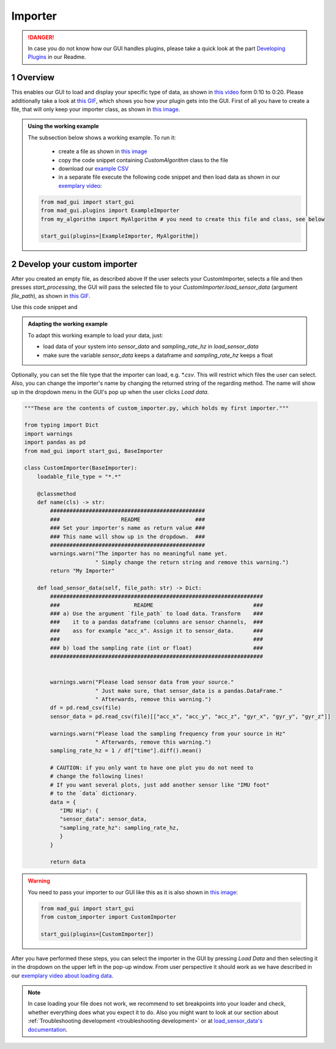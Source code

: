 .. sectnum::

.. _implement importer:

********
Importer
********

.. danger::

   In case you do not know how our GUI handles plugins, please take a quick look at the part
   `Developing Plugins <https://mad-gui.readthedocs.io/en/latest/README.html#developing-plugins>`_ in our Readme.

Overview
########

This enables our GUI to load and display your specific type of data, as shown in
`this video <https://www.youtube.com/embed/akxcuFOesC8?start=9>`_ form 0:10 to 0:20.
Please additionally take a look at `this GIF <_static/gifs/importer.gif>`_, which shows you how your plugin gets into the GUI.
First of all you have to create a file, that will only keep your importer class, as shown in
`this image <_static/images/development/importer_create_file.png>`_.

.. admonition:: Using the working example
   :class: tip

   The subsection below shows a working example. To run it:

     - create a file as shown in `this image <_static/images/development/importer_create_file.png>`_
     - copy the code snippet containing `CustomAlgorithm` class to the file
     - download our `example CSV <https://github.com/mad-lab-fau/mad-gui/raw/main/example_data/sensor_data.zip>`_
     - in a separate file execute the following code snippet and then load data as shown in our
       `exemplary video <https://www.youtube.com/watch?v=akxcuFOesC8&t=9s>`_:

   .. code-block:: python

       from mad_gui import start_gui
       from mad_gui.plugins import ExampleImporter
       from my_algorithm import MyAlgorithm # you need to create this file and class, see below

       start_gui(plugins=[ExampleImporter, MyAlgorithm])

Develop your custom importer
############################

After you created an empty file, as described above
If the user selects your CustomImporter, selects a file and then presses `start_processing`, the GUI will pass the
selected file to your `CustomImporter.load_sensor_data` (argument `file_path`), as shown in `this GIF <_static/gifs/importer.gif>`_.

Use this code snippet and

.. admonition:: Adapting the working example
   :class: tip

   To adapt this working example to load your data, just:

   - load data of your system into `sensor_data` and `sampling_rate_hz` in `load_sensor_data`
   - make sure the variable `sensor_data` keeps a dataframe and `sampling_rate_hz` keeps a float

Optionally, you can set the file type that the importer can load, e.g. `*.csv`.
This will restrict which files the user can select.
Also, you can change the importer's name by changing the returned string of the regarding method.
The name will show up in the dropdown menu in the GUI's pop up when the user clicks `Load data`.

.. code-block:: python

    """These are the contents of custom_importer.py, which holds my first importer."""

    from typing import Dict
    import warnings
    import pandas as pd
    from mad_gui import start_gui, BaseImporter

    class CustomImporter(BaseImporter):
        loadable_file_type = "*.*"

        @classmethod
        def name(cls) -> str:
            ################################################
            ###                   README                 ###
            ### Set your importer's name as return value ###
            ### This name will show up in the dropdown.  ###
            ################################################
            warnings.warn("The importer has no meaningful name yet.
                          " Simply change the return string and remove this warning.")
            return "My Importer"

        def load_sensor_data(self, file_path: str) -> Dict:
            ##################################################################
            ###                       README                               ###
            ### a) Use the argument `file_path` to load data. Transform    ###
            ###    it to a pandas dataframe (columns are sensor channels,  ###
            ###    ass for example "acc_x". Assign it to sensor_data.      ###
            ###                                                            ###
            ### b) load the sampling rate (int or float)                   ###
            ##################################################################


            warnings.warn("Please load sensor data from your source."
                          " Just make sure, that sensor_data is a pandas.DataFrame."
                          " Afterwards, remove this warning.")
            df = pd.read_csv(file)
            sensor_data = pd.read_csv(file)[["acc_x", "acc_y", "acc_z", "gyr_x", "gyr_y", "gyr_z"]]

            warnings.warn("Please load the sampling frequency from your source in Hz"
                          " Afterwards, remove this warning.")
            sampling_rate_hz = 1 / df["time"].diff().mean()

            # CAUTION: if you only want to have one plot you do not need to
            # change the following lines!
            # If you want several plots, just add another sensor like "IMU foot"
            # to the `data` dictionary.
            data = {
               "IMU Hip": {
               "sensor_data": sensor_data,
               "sampling_rate_hz": sampling_rate_hz,
               }
            }

            return data

.. warning::

   You need to pass your importer to our GUI like this as it is also shown in
   `this image <https://mad-gui.readthedocs.io/en/latest/_images/importer_pass_to_gui.png>`_:

   .. code-block:: python

      from mad_gui import start_gui
      from custom_importer import CustomImporter

      start_gui(plugins=[CustomImporter])

After you have performed these steps, you can select the importer in the GUI by pressing `Load Data`
and then selecting it in the dropdown on the upper left in the pop-up window.
From user perspective it should work as we have described in our
`exemplary video about loading data <https://youtu.be/akxcuFOesC8?t=10>`_.

.. note::
    In case loading your file does not work, we recommend to set breakpoints into your loader and check, whether
    everything does what you expect it to do. Also you might want to look at our section about
    :ref:`Troubleshooting development <troubleshooting development>` or at
    `load_sensor_data's documentation <https://mad-gui.readthedocs.io/en/latest/modules/generated/plugins/mad_gui.plugins.BaseImporter.html#mad_gui.plugins.BaseImporter.load_sensor_data>`_.
